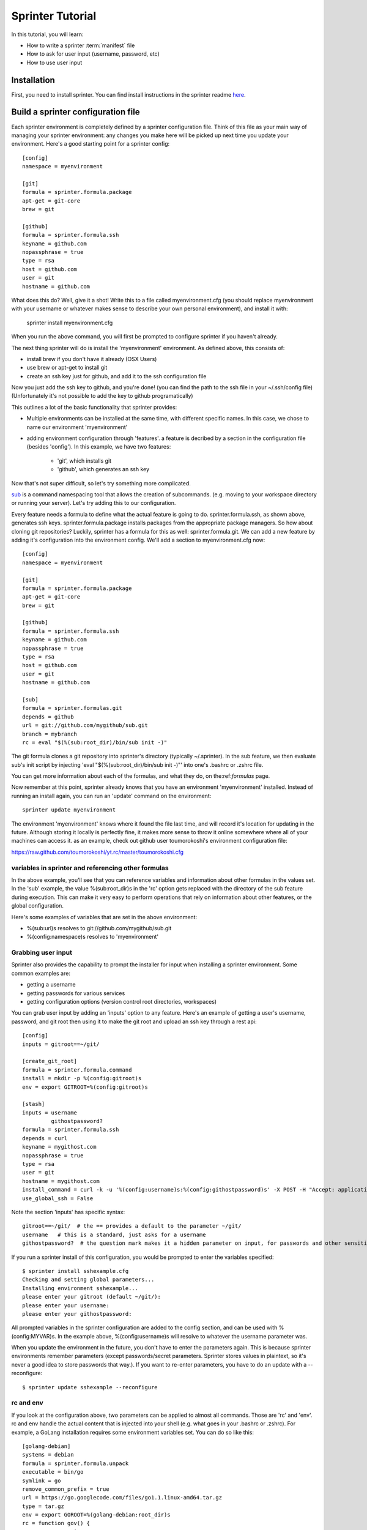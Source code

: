 

Sprinter Tutorial
=================

In this tutorial, you will learn:

* How to write a sprinter :term:`manifest` file
* How to ask for user input (username, password, etc)
* How to use user input


Installation
------------

First, you need to install sprinter. You can find install instructions in the sprinter readme
`here <https://github.com/toumorokoshi/sprinter/blob/develop/README.rst>`_.


Build a sprinter configuration file
-----------------------------------

Each sprinter environment is completely defined by a sprinter
configuration file. Think of this file as your main way of managing
your sprinter environment: any changes you make here will be picked up
next time you update your environment. Here's a good starting point
for a sprinter config::

    [config]
    namespace = myenvironment

    [git]
    formula = sprinter.formula.package
    apt-get = git-core
    brew = git

    [github]
    formula = sprinter.formula.ssh
    keyname = github.com
    nopassphrase = true
    type = rsa
    host = github.com
    user = git
    hostname = github.com

What does this do? Well, give it a shot! Write this to a file called
myenvironment.cfg (you should replace myenvironment with your username
or whatever makes sense to describe your own personal environment), and install it with:

    sprinter install myenvironment.cfg

When you run the above command, you will first be prompted to configure sprinter if you haven't already.

The next thing sprinter will do is install the 'myenvironment' environment. As defined above, this consists of:

* install brew if you don't have it already (OSX Users)
* use brew or apt-get to install git
* create an ssh key just for github, and add it to the ssh
  configuration file

Now you just add the ssh key to github, and you're done! (you can find
the path to the ssh file in your ~/.ssh/config file) (Unfortunately
it's not possible to add the key to github programatically)

.. Add in sprinter configuration tutorial.cfg

This outlines a lot of the basic functionality that sprinter provides:

* Multiple environments can be installed at the same time, with
  different specific names. In this case, we chose to name our
  environment 'myenvironment'
* adding environment configuration through 'features'. a feature is
  decribed by a section in the configuration file (besides
  'config'). In this example, we have two features:

    * 'git', which installs git
    * 'github', which generates an ssh key

Now that's not super difficult, so let's try something more complicated.

`sub <https://github.com/37signals/sub>`_ is a command namespacing tool
that allows the creation of subcommands. (e.g. moving to your
workspace directory or running your server). Let's try adding this to our configuration.

Every feature needs a formula to define what the actual feature is
going to do. sprinter.formula.ssh, as shown above, generates ssh
keys. sprinter.formula.package installs packages from the appropriate
package managers. So how about cloning git repositories? Luckily, sprinter has a formula
for this as well: sprinter.formula.git. We can add a new feature by
adding it's configuration into the environment config. We'll add a
section to myenvironment.cfg now::

    [config]
    namespace = myenvironment

    [git]
    formula = sprinter.formula.package
    apt-get = git-core
    brew = git

    [github]
    formula = sprinter.formula.ssh
    keyname = github.com
    nopassphrase = true
    type = rsa
    host = github.com
    user = git
    hostname = github.com

    [sub]
    formula = sprinter.formulas.git
    depends = github
    url = git://github.com/mygithub/sub.git
    branch = mybranch
    rc = eval "$(%(sub:root_dir)/bin/sub init -)"

The git formula clones a git repository into sprinter's directory
(typically ~/.sprinter). In the sub feature, we then evaluate sub's
init script by injecting 'eval "$(%(sub:root_dir)/bin/sub init -)"' into one's .bashrc or .zshrc file.

You can get more information about each of the formulas, and what they
do, on the:ref:`formulas` page.

Now remember at this point, sprinter already knows that you have an
environment 'myenvironment' installed.
Instead of running an install again, you can run an 'update' command on the environment::

    sprinter update myenvironment

The environment 'myenvironment' knows where it found the file last
time, and will record it's location for updating in the
future. Although storing it locally is perfectly fine, it makes more
sense to throw it online somewhere where all of your machines can
access it. as an example, check out github user toumorokoshi's environment configuration file:

https://raw.github.com/toumorokoshi/yt.rc/master/toumorokoshi.cfg


variables in sprinter and referencing other formulas
****************************************************

In the above example, you'll see that you can reference variables and
information about other formulas in the values set. In the 'sub' example,
the value %(sub:root_dir)s in the 'rc' option gets replaced with the directory of the sub feature
during execution. This can make it very easy to perform operations
that rely on information about other features, or the global configuration.

Here's some examples of variables that are set in the above environment:

* %(sub:url)s resolves to git://github.com/mygithub/sub.git
* %(config:namespace)s resolves to 'myenvironment'

Grabbing user input
*******************

Sprinter also provides the capability to prompt the installer for input when installing a sprinter environment. Some common examples are:

* getting a username
* getting passwords for various services
* getting configuration options (version control root directories,
  workspaces)

You can grab user input by adding an 'inputs' option to any
feature. Here's an example of getting a user's username, password, and git root
then using it to make the git root and upload an ssh key through a rest api::

    [config]
    inputs = gitroot==~/git/

    [create_git_root]
    formula = sprinter.formula.command
    install = mkdir -p %(config:gitroot)s
    env = export GITROOT=%(config:gitroot)s

    [stash]
    inputs = username
             githostpassword?
    formula = sprinter.formula.ssh
    depends = curl
    keyname = mygithost.com
    nopassphrase = true
    type = rsa
    user = git
    hostname = mygithost.com
    install_command = curl -k -u '%(config:username)s:%(config:githostpassword)s' -X POST -H "Accept: application/json" -H "Content-Type: application/json" https://mygithost.com/rest/ssh/1.0/keys -d '{"text":"{{ssh}}"}'
    use_global_ssh = False


Note the section 'inputs' has specific syntax::

    gitroot==~/git/  # the == provides a default to the parameter ~/git/
    username   # this is a standard, just asks for a username
    githostpassword?  # the question mark makes it a hidden parameter on input, for passwords and other sensitive data


If you run a sprinter install of this configuration, you would be prompted to enter the variables specified::

    $ sprinter install sshexample.cfg 
    Checking and setting global parameters...
    Installing environment sshexample...
    please enter your gitroot (default ~/git/): 
    please enter your username: 
    please enter your githostpassword: 


All prompted variables in the sprinter configuration are added to the
config section, and can be used with %(config:MYVAR)s. In the example
above, %(config:username)s will resolve to whatever the username
parameter was.

When you update the environment in the future, you don't have to enter
the parameters again. This is because sprinter environments remember
parameters (except passwords/secret parameters. Sprinter stores values
in plaintext, so it's never a good idea to store passwords that
way.). If you want to re-enter parameters, you have to do an update
with a --reconfigure::

    $ sprinter update sshexample --reconfigure

rc and env
**********

If you look at the configuration above, two parameters can be applied
to almost all commands. Those are 'rc' and 'env'. rc and env handle
the actual content that is injected into your shell (e.g. what goes in
your .bashrc or .zshrc). For example, a GoLang installation requires
some environment variables set. You can do so like this::

    [golang-debian]
    systems = debian
    formula = sprinter.formula.unpack
    executable = bin/go
    symlink = go
    remove_common_prefix = true
    url = https://go.googlecode.com/files/go1.1.linux-amd64.tar.gz
    type = tar.gz
    env = export GOROOT=%(golang-debian:root_dir)s
    rc = function gov() {
             go version
         }

(the sprinter.formula.unpack formula handles unpacking of tar.gz, zip,
(and dmg files for OSX)). Here we set an environment variables in
'env', and put functions in 'rc'. This ensures that environment
variables are available for graphical applications, while function are
available for shells.

It's ok not to get into specifics, most of the time just follow these rules:

* environment variables go into 'env'
* everything else goes into 'rc'

What next?
----------

Congratulations! You know a majority of the functionality you need in
sprinter. If you have questions about how to do specific things, try
the FAQ or look at one of the doc pages, or post a question at our
`Google Group <https://groups.google.com/forum/#!forum/sprinter-dev>`_

Also check out the `snippets
<https://github.com/toumorokoshi/sprinter/tree/develop/snippets>`_
section. This is a set of snippets that describe how to install common
things like node.js
